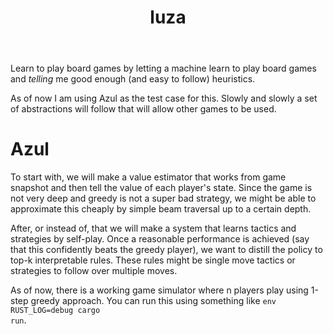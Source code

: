 #+TITLE: luza

Learn to play board games by letting a machine learn to play board games and
/telling/ me good enough (and easy to follow) heuristics.

As of now I am using Azul as the test case for this. Slowly and slowly a set of
abstractions will follow that will allow other games to be used.

* Azul
To start with, we will make a value estimator that works from game snapshot and
then tell the value of each player's state.  Since the game is not very deep and
greedy is not a super bad strategy, we might be able to approximate this cheaply
by simple beam traversal up to a certain depth.

After, or instead of, that we will make a system that learns tactics and
strategies by self-play. Once a reasonable performance is achieved (say that
this confidently beats the greedy player), we want to distill the policy to
top-k interpretable rules. These rules might be single move tactics or
strategies to follow over multiple moves.

As of now, there is a working game simulator where n players play using 1-step
greedy approach. You can run this using something like ~env RUST_LOG=debug cargo
run~.
